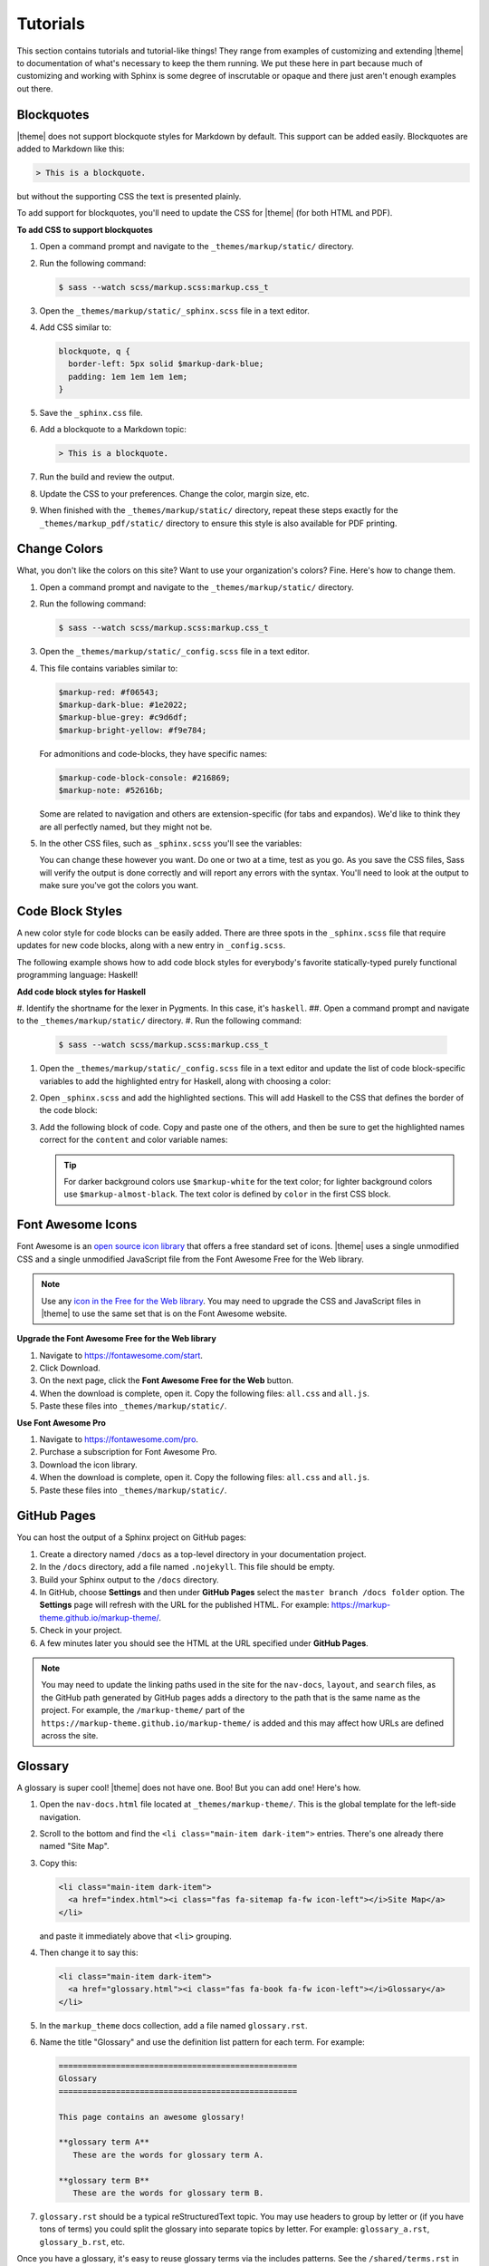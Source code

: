 .. 
.. xxxxx
.. 



==================================================
Tutorials
==================================================

This section contains tutorials and tutorial-like things! They range from examples of customizing and extending |theme| to documentation of what's necessary to keep the them running. We put these here in part because much of customizing and working with Sphinx is some degree of inscrutable or opaque and there just aren't enough examples out there.


.. _tutorials-blockquotes:

Blockquotes
==================================================

|theme| does not support blockquote styles for Markdown by default. This support can be added easily. Blockquotes are added to Markdown like this:

.. code-block:: none

   > This is a blockquote.

but without the supporting CSS the text is presented plainly.

To add support for blockquotes, you'll need to update the CSS for |theme| (for both HTML and PDF).

**To add CSS to support blockquotes**

#. Open a command prompt and navigate to the ``_themes/markup/static/`` directory.
#. Run the following command:

   .. code-block:: console

      $ sass --watch scss/markup.scss:markup.css_t

#. Open the ``_themes/markup/static/_sphinx.scss`` file in a text editor.
#. Add CSS similar to:

   .. code-block:: text

      blockquote, q {
        border-left: 5px solid $markup-dark-blue;
        padding: 1em 1em 1em 1em;
      }

#. Save the ``_sphinx.css`` file.
#. Add a blockquote to a Markdown topic:

   .. code-block:: text

      > This is a blockquote.

#. Run the build and review the output.
#. Update the CSS to your preferences. Change the color, margin size, etc.
#. When finished with the ``_themes/markup/static/`` directory, repeat these steps exactly for the ``_themes/markup_pdf/static/`` directory to ensure this style is also available for PDF printing.


.. _tutorials-change-colors:

Change Colors
==================================================

What, you don't like the colors on this site? Want to use your organization's colors? Fine. Here's how to change them.

#. Open a command prompt and navigate to the ``_themes/markup/static/`` directory.
#. Run the following command:

   .. code-block:: console

      $ sass --watch scss/markup.scss:markup.css_t

#. Open the ``_themes/markup/static/_config.scss`` file in a text editor.
#. This file contains variables similar to:

   .. code-block:: css

      $markup-red: #f06543;
      $markup-dark-blue: #1e2022;
      $markup-blue-grey: #c9d6df;
      $markup-bright-yellow: #f9e784;

   For admonitions and code-blocks, they have specific names:

   .. code-block:: css

      $markup-code-block-console: #216869;
      $markup-note: #52616b;

   Some are related to navigation and others are extension-specific (for tabs and expandos). We'd like to think they are all perfectly named, but they might not be.

#. In the other CSS files, such as ``_sphinx.scss`` you'll see the variables:

   .. code-block:: none
      :emphasize-lines: 2,6,7,8

      div.note {
          border: 2px solid $markup-note;
      }

      div.note p.admonition-title {
          color: $markup-white;
          background-color: $markup-note;
          border-bottom-color: $markup-note;
      }

   You can change these however you want. Do one or two at a time, test as you go. As you save the CSS files, Sass will verify the output is done correctly and will report any errors with the syntax. You'll need to look at the output to make sure you've got the colors you want.


.. _tutorials-code-block-styles:

Code Block Styles
==================================================

A new color style for code blocks can be easily added. There are three spots in the ``_sphinx.scss`` file that require updates for new code blocks, along with a new entry in ``_config.scss``.

The following example shows how to add code block styles for everybody's favorite statically-typed purely functional programming language: Haskell!

**Add code block styles for Haskell**

#. Identify the shortname for the lexer in Pygments. In this case, it's ``haskell``.
##. Open a command prompt and navigate to the ``_themes/markup/static/`` directory.
#. Run the following command:

   .. code-block:: console

      $ sass --watch scss/markup.scss:markup.css_t

#. Open the ``_themes/markup/static/_config.scss`` file in a text editor and update the list of code block-specific variables to add the highlighted entry for Haskell, along with choosing a color:

   .. code-block:: none
      :emphasize-lines: 6

      $markup-code-block-none: #93a1aa;
      $markup-code-block-bash: #345995;
      $markup-code-block-console: #216869;
      $markup-code-block-css: #51344d;
      $markup-code-block-django: #8fcb9b;
      $markup-code-block-haskell: #b8c5d6;
      $markup-code-block-html: #eac435;
      /* ... snip ... */

#. Open ``_sphinx.scss`` and add the highlighted sections. This will add Haskell to the CSS that defines the border of the code block:

   .. code-block:: none
      :emphasize-lines: 6,30

      .highlight-none,
      .highlight-bash,
      .highlight-console,
      .highlight-css,
      .highlight-django,
      .highlight-haskell,
      .highlight-html,
      /* ... snip ... */
      .highlight-yaml,{
          position:relative;
          -webkit-border-top-left-radius: 3px;
          -webkit-border-top-right-radius: 3px;
          -webkit-border-bottom-left-radius: 3px;
          -webkit-border-bottom-right-radius: 3px;
          -moz-border-radius-topleft: 2px;
          -moz-border-radius-topright: 2px;
          -moz-border-radius-bottomleft: 2px;
          -moz-border-radius-bottomright: 2px;
          border-top-left-radius: 3px;
          border-top-right-radius: 3px;
          border-bottom-left-radius: 3px;
          border-bottom-right-radius: 3px;
      }

      .highlight-none:before,
      .highlight-bash:before,
      .highlight-console:before,
      .highlight-css:before,
      .highlight-django:before,
      .highlight-haskell:before,
      .highlight-html:before,
      /* ... snip ... */
      .highlight-yaml:before,{
          z-index:10;
          font-size:9px;
          padding:.2em .6em;
          text-align:center;
          color:$markup-dark-grey;
          display:block;
          position:absolute;
          border-radius:0 3px 0 3px;
          border-top:none;
          border-right:none;
          background-color:$markup-lightest-grey;
          top:0;
          right:0;
          height:12px
      }

#. Add the following block of code. Copy and paste one of the others, and then be sure to get the highlighted names correct for the ``content`` and color variable names:

   .. code-block:: none
      :emphasize-lines: 1,2,3,4,6,7

      .highlight-haskell:before{
          content:'HASKELL';
          background-color:$markup-code-block-haskell;
          color:$markup-white;
      }

      .highlight-haskell pre{
          border-color:$markup-code-block-haskell;
          -webkit-border-top-left-radius: 3px;
          -webkit-border-top-right-radius: 3px;
          -webkit-border-bottom-left-radius: 3px;
          -webkit-border-bottom-right-radius: 3px;
          -moz-border-radius-topleft: 2px;
          -moz-border-radius-topright: 2px;
          -moz-border-radius-bottomleft: 2px;
          -moz-border-radius-bottomright: 2px;
          border-top-left-radius: 3px;
          border-top-right-radius: 3px;
          border-bottom-left-radius: 3px;
          border-bottom-right-radius: 3px;
      }

   .. tip:: For darker background colors use ``$markup-white`` for the text color; for lighter background colors use ``$markup-almost-black``. The text color is defined by ``color`` in the first CSS block.


.. _tutorials-font-awesome-icons:

Font Awesome Icons
==================================================

Font Awesome is an `open source icon library <https://fontawesome.com/license/free>`__ that offers a free standard set of icons. |theme| uses a single unmodified CSS and a single unmodified JavaScript file from the Font Awesome Free for the Web library.

.. note:: Use any `icon in the Free for the Web library <https://fontawesome.com/icons?d=gallery&m=free>`__. You may need to upgrade the CSS and JavaScript files in |theme| to use the same set that is on the Font Awesome website.

**Upgrade the Font Awesome Free for the Web library**

#. Navigate to https://fontawesome.com/start.
#. Click Download.
#. On the next page, click the **Font Awesome Free for the Web** button.
#. When the download is complete, open it. Copy the following files: ``all.css`` and ``all.js``.
#. Paste these files into ``_themes/markup/static/``.

**Use Font Awesome Pro**

#. Navigate to https://fontawesome.com/pro.
#. Purchase a subscription for Font Awesome Pro. 
#. Download the icon library.
#. When the download is complete, open it. Copy the following files: ``all.css`` and ``all.js``.
#. Paste these files into ``_themes/markup/static/``.


.. _tutorials-github-pages:

GitHub Pages
==================================================

You can host the output of a Sphinx project on GitHub pages:

#. Create a directory named ``/docs`` as a top-level directory in your documentation project.
#. In the ``/docs`` directory, add a file named ``.nojekyll``. This file should be empty.
#. Build your Sphinx output to the ``/docs`` directory.
#. In GitHub, choose **Settings** and then under **GitHub Pages** select the ``master branch /docs folder`` option. The **Settings** page will refresh with the URL for the published HTML. For example: https://markup-theme.github.io/markup-theme/.
#. Check in your project.
#. A few minutes later you should see the HTML at the URL specified under **GitHub Pages**.

.. note:: You may need to update the linking paths used in the site for the ``nav-docs``, ``layout``, and ``search`` files, as the GitHub path generated by GitHub pages adds a directory to the path that is the same name as the project. For example, the ``/markup-theme/`` part of the ``https://markup-theme.github.io/markup-theme/`` is added and this may affect how URLs are defined across the site.


.. _tutorials-glossary:

Glossary
==================================================

A glossary is super cool! |theme| does not have one. Boo! But you can add one! Here's how.

#. Open the ``nav-docs.html`` file located at ``_themes/markup-theme/``. This is the global template for the left-side navigation.
#. Scroll to the bottom and find the ``<li class="main-item dark-item">`` entries. There's one already there named "Site Map".
#. Copy this:

   .. code-block:: html

      <li class="main-item dark-item">
        <a href="index.html"><i class="fas fa-sitemap fa-fw icon-left"></i>Site Map</a>
      </li>

   and paste it immediately above that ``<li>`` grouping.

#. Then change it to say this:

   .. code-block:: html

      <li class="main-item dark-item">
        <a href="glossary.html"><i class="fas fa-book fa-fw icon-left"></i>Glossary</a>
      </li>

#. In the ``markup_theme`` docs collection, add a file named ``glossary.rst``.
#. Name the title "Glossary" and use the definition list pattern for each term. For example:

   .. code-block:: rst

	  ==================================================
	  Glossary
	  ==================================================

	  This page contains an awesome glossary!

	  **glossary term A**
	     These are the words for glossary term A.

	  **glossary term B**
	     These are the words for glossary term B.

#. ``glossary.rst`` should be a typical reStructuredText topic. You may use headers to group by letter or (if you have tons of terms) you could split the glossary into separate topics by letter. For example: ``glossary_a.rst``, ``glossary_b.rst``, etc.

Once you have a glossary, it's easy to reuse glossary terms via the includes patterns. See the ``/shared/terms.rst`` in |theme| for how to create a single source for reusable terms.

.. tip:: In addition to a glossary, some organizations can benefit from having a topic that contains only a two-column table with abbreviations and/or initialisms in one column and those abbreviations and/or initialisms spelled out in another. Call this topic ``abbreviations.rst``, give it a title similar to "Abbreviations, Initialisms", and then use a list-table with rows for each term. For example:

   .. code-block:: none

      .. list-table::
         :widths: 50 550
         :header-rows: 0

         * - **CSV**
           - Comma-Separated Values
         * - **Mbit**
           - Megabit
         * - **MB**
           - Megabyte
         * - **MiB**
           - Mebibyte

   will look like this:

   .. list-table::
      :widths: 50 550
      :header-rows: 0

      * - **CSV**
        - Comma-Separated Values
      * - **Mbit**
        - Megabit
      * - **MB**
        - Megabyte
      * - **MiB**
        - Mebibyte


.. _tutorials-local-pygments-css:

Local Pygments CSS
==================================================

Pygments is an `open source generic syntax highlighter <http://pygments.org/>`__ that is used by |theme| to prettify source code. Pygments has the following BSD license:

.. code-block:: none

   Copyright (c) 2006-2017 by the respective authors (see AUTHORS file).
   All rights reserved.

   Redistribution and use in source and binary forms, with or without
   modification, are permitted provided that the following conditions are
   met:

   * Redistributions of source code must retain the above copyright
     notice, this list of conditions and the following disclaimer.

   * Redistributions in binary form must reproduce the above copyright
     notice, this list of conditions and the following disclaimer in the
     documentation and/or other materials provided with the distribution.

   THIS SOFTWARE IS PROVIDED BY THE COPYRIGHT HOLDERS AND CONTRIBUTORS
   "AS IS" AND ANY EXPRESS OR IMPLIED WARRANTIES, INCLUDING, BUT NOT
   LIMITED TO, THE IMPLIED WARRANTIES OF MERCHANTABILITY AND FITNESS FOR
   A PARTICULAR PURPOSE ARE DISCLAIMED. IN NO EVENT SHALL THE COPYRIGHT
   OWNER OR CONTRIBUTORS BE LIABLE FOR ANY DIRECT, INDIRECT, INCIDENTAL,
   SPECIAL, EXEMPLARY, OR CONSEQUENTIAL DAMAGES (INCLUDING, BUT NOT
   LIMITED TO, PROCUREMENT OF SUBSTITUTE GOODS OR SERVICES; LOSS OF USE,
   DATA, OR PROFITS; OR BUSINESS INTERRUPTION) HOWEVER CAUSED AND ON ANY
   THEORY OF LIABILITY, WHETHER IN CONTRACT, STRICT LIABILITY, OR TORT
   (INCLUDING NEGLIGENCE OR OTHERWISE) ARISING IN ANY WAY OUT OF THE USE
   OF THIS SOFTWARE, EVEN IF ADVISED OF THE POSSIBILITY OF SUCH DAMAGE.

|theme| puts a copy of pygments.css into the ``_themes/markup/static/`` directory to provide local control for two CSS settings:

.. code-block:: css

   .highlight .hll { background-color: #f9e784 }
   .highlight  { background: #ffffff; }

They are located at the top of the CSS file. The reason why this is done is to be able to apply a preferred color to code line highlights and to prevent the default grey background for code blocks from appearing in situations where code blocks appear inside admonitions, by changing it to white.

It's a somewhat clumsy workaround, but figuring out how to override two specific CSS settings in Pygments was harder and (at this time) seems impossible. If you don't want to use a local copy of pygments.css, just remove it from |theme|. The default yellow highlight is probably fine and the instance of code blocks appearing inside admonitions should be uncommon. If you want to keep it, you may need to grab an updated copy of pygments.css and re-do these two changes when Pygments itself is upgraded.


.. _tutorials-navigation-icons:

Navigation Icons
==================================================

|theme| is configured to use Font Awesome icons in the following locations:

* Throughout the left-side navigation at the first level of headers.
* At the top of the right-side navigation.
* For the hamburger button.
* Inline in paragraphs (via special steps in reStructuredText files or via HTML tags in Markdown).


.. _tutorials-navigation-icons-left-side:

Left Side
--------------------------------------------------

The site-specific nav-docs.html file uses Font Awesome to apply icons to the left-side of the first-level headers.

**Font Awesome icons**

The standard way |theme| adds Font Awesome icons to the left-side navigation uses the ``iconClass`` line to specify which icon to use:

.. code-block:: django
   :emphasize-lines: 3

   {
     "title": "Start Here",
     "iconClass": "fas fa-arrow-alt-circle-right fa-fw",
     "subItems": [
       {
         "title": "Start Here",
         "hasSubItems": false,
         "url": "/some_file.html"
       },
       {
         "title": "FAQ",
         "hasSubItems": false,
         "url": "/faq.html"
       },
       {
         "title": "Additional Resources",
         "hasSubItems": false,
         "url": "/resources.html"
       },
     ]
   },

**Custom SVG images**

You can use custom icons--such as a company or product logo--instead, as long as the custom icon is an SVG image and as long as it's in the ``/_static`` directory for that documentation site. Change the ``iconClass`` line to be ``"image": "filename.svg",``:

.. code-block:: django
   :emphasize-lines: 3

   {
     "title": "Start Here",
     "image": "markup.svg",
     "subItems": [
       {
         "title": "Start Here",
         "hasSubItems": false,
         "url": "/some_file.html"
       },
       {
         "title": "FAQ",
         "hasSubItems": false,
         "url": "/faq.html"
       },
       {
         "title": "Additional Resources",
         "hasSubItems": false,
         "url": "/resources.html"
       },
     ]
   },


.. _tutorials-navigation-icons-right-side:

Right Side
--------------------------------------------------

The right-side navigation is built automatically based on the header structure of the topic. It contains a single icon at the top. This icon is specified in ``_themes/markup/localtoc.html``: 

.. code-block:: jinja
   :emphasize-lines: 3

   {%- if display_toc %}
     <h3>
       <i class="fas fa-newspaper" aria-hidden="true"></i>
       <a href="{{ pathto(master_doc) }}">&nbsp;{{ _('ON THIS PAGE') }}</a>
     </h3>

   {{ toc }}

You may create site-specific right-side navigation icons by adding a copy of ``localtoc.html`` to a site-specific ``_templates`` directory, and then updating the name of the Font Awesome icon.

You may comment it out if you don't want to use the icon:

.. code-block:: jinja
   :emphasize-lines: 3

   {%- if display_toc %}
     <h3>
       <!--<i class="fas fa-newspaper" aria-hidden="true"></i>-->
       <a href="{{ pathto(master_doc) }}">&nbsp;{{ _('ON THIS PAGE') }}</a>
     </h3>

   {{ toc }}


.. _tutorials-navigation-icons-hamburger:

Hamburger Button
--------------------------------------------------

A `hamburger button <https://en.wikipedia.org/wiki/Hamburger_button>`__ appears in the browser when it's at smaller sizes. This enables users to browse the top-level and left-side navigation structures. This icon that renders as the hamburger icon is specified in ``layout.html``:

.. code-block:: html

   <div id="nav-icon"><i class="fas fa-bars"></i></div>

This icon is set globally via ``_themes/markup/layout.html`` and per-site via ``_templates/layout.html``. In general, this icon is probably best left alone.


.. _tutorials-navigation-icons-inline:

Inline
--------------------------------------------------

You can create inline Font Awesome icons.

* For reStructuredText topics, this requires using tokens: ``|token-name|``.
* For Markdown, you can use inline HTML: ``<i class="fas fa-heart"></i>``.

See the guides for reStructuredText and Markdown for more information.



.. _tutorials-pdf-cover-pages:

PDF Cover Pages
==================================================

PDF generation relies on two images located in the ``markup_pdf/_static`` directory:

* cover-test.png
* markup-logo.png

Both of these images should be replaced with your preferred PDF cover and company logo. Replace ``cover-test.png`` with any PNG image you want, and then update ``markup-logo.png`` with your company's logo.

If you change any of these names, be sure to update these names in the ``_themes/markup_pdf/layout.html`` file also. While you're in there, fix the copyright statement at the bottom to say your company name and your company URL.

You can move around the ``markup-logo.png`` file by adjusting the ``top``, ``left``, ``width``, and ``height`` settings for ``#logo`` in the ``_nav.scss`` file ``markup_pdf`` theme.



.. _tutorials-tokens:

Tokens
==================================================

|theme| has an example of tokens built into the theme. Open the ``/markup_theme/tokens/names.txt`` to see examples of tokens. For example:

.. code-block:: none

   .. |company_name| replace:: YourCompanyName
   .. |theme| replace:: MARKUP
   .. |md| replace:: Markdown
   .. |rst| replace:: reStructuredText

The format for defining a token is:

.. code-block:: none

   .. |token| replace:: some-string

where

* ``|token|`` defines the string (with pipes ``|`` on either side) within your |rst| files
* ``replace::`` tells Sphinx the string that will replace the token
* ``some-string`` defines the string that will be populated by Sphinx at build-time

Tokens are useful for ensuring consistency of naming. They work best with short names, but can be used for complete sentences.

.. tip:: If you create too many tokens, this may slow your build down. In some cases, with lots of tokens, quite a bit. So use them carefully and for things where using a token makes sense.

Another example of using tokens is to create situations where Font Awesome icons can be used inline within reStructuredText topics. For example:

.. code-block:: none

   .. |fa-index-circle| raw:: html

      <i class="fas fa-circle fa-xs" data-fa-transform="shrink-5"></i>

which then appears like this:

some string |fa-index-circle| some string |fa-index-circle| some string

A location in the docs where something like this is useful is a front page in which all of the topics are listed, sort of line an index. See https://docs.djangoproject.com/en/2.2/ and the ``|`` character they use. Instead, |theme| sets it as a circle icon from Font Awesome.

.. note:: Markdown topics can use the ``<i class>`` string directly inline and do not require a token.
